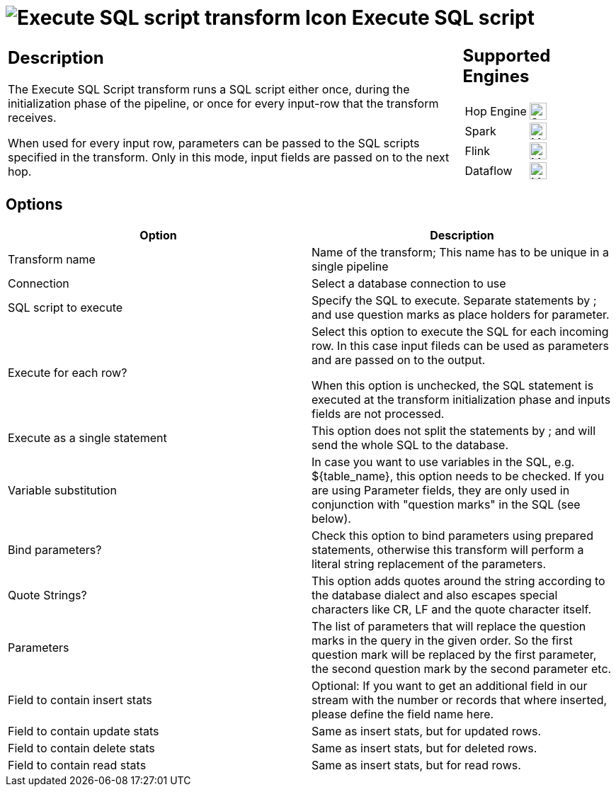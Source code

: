 ////
Licensed to the Apache Software Foundation (ASF) under one
or more contributor license agreements.  See the NOTICE file
distributed with this work for additional information
regarding copyright ownership.  The ASF licenses this file
to you under the Apache License, Version 2.0 (the
"License"); you may not use this file except in compliance
with the License.  You may obtain a copy of the License at
  http://www.apache.org/licenses/LICENSE-2.0
Unless required by applicable law or agreed to in writing,
software distributed under the License is distributed on an
"AS IS" BASIS, WITHOUT WARRANTIES OR CONDITIONS OF ANY
KIND, either express or implied.  See the License for the
specific language governing permissions and limitations
under the License.
////
:documentationPath: /pipeline/transforms/
:language: en_US
:description: The Execute SQL Script transform runs a SQL script either once, during the initialization phase of the pipeline, or once for every input-row that the transform receives and inbound fields are passed on to its output.

:openvar: ${
:closevar: }

= image:transforms/icons/sql.svg[Execute SQL script transform Icon, role="image-doc-icon"] Execute SQL script

[%noheader,cols="3a,1a", role="table-no-borders" ]
|===
|
== Description

The Execute SQL Script transform runs a SQL script either once, during the initialization phase of the pipeline, or once for every input-row that the transform receives.

When used for every input row, parameters can be passed to the SQL scripts specified in the transform.
Only in this mode, input fields are passed on to the next hop.

|
== Supported Engines
[%noheader,cols="2,1a",frame=none, role="table-supported-engines"]
!===
!Hop Engine! image:check_mark.svg[Supported, 24]
!Spark! image:question_mark.svg[Maybe Supported, 24]
!Flink! image:question_mark.svg[Maybe Supported, 24]
!Dataflow! image:question_mark.svg[Maybe Supported, 24]
!===
|===

== Options

[options="header"]
|===
|Option|Description
|Transform name|Name of the transform; This name has to be unique in a single pipeline
|Connection|Select a database connection to use
|SQL script to execute|Specify the SQL to execute.
Separate statements by ; and use question marks as place holders for parameter.
|Execute for each row?|Select this option to execute the SQL for each incoming row.
In this case input fileds can be used as parameters and are passed on to the output.

When this option is unchecked, the SQL statement is executed at the transform initialization phase and inputs fields are not processed.
|Execute as a single statement|This option does not split the statements by ; and will send the whole SQL to the database.
|Variable substitution|In case you want to use variables in the SQL, e.g. {openvar}table_name{closevar}, this option needs to be checked. If you are using Parameter fields, they are only used in conjunction with "question marks" in the SQL (see below).
|Bind parameters?|Check this option to bind parameters using prepared statements, otherwise this transform will perform a literal string replacement of the parameters.
|Quote Strings?|This option adds quotes around the string according to the database dialect and also escapes special characters like CR, LF and the quote character itself.
|Parameters|The list of parameters that will replace the question marks in the query in the given order.
So the first question mark will be replaced by the first parameter, the second question mark by the second parameter etc.
|Field to contain insert stats|Optional: If you want to get an additional field in our stream with the number or records that where inserted, please define the field name here.
|Field to contain update stats|Same as insert stats, but for updated rows.
|Field to contain delete stats|Same as insert stats, but for deleted rows.
|Field to contain read stats|Same as insert stats, but for read rows.
|===
